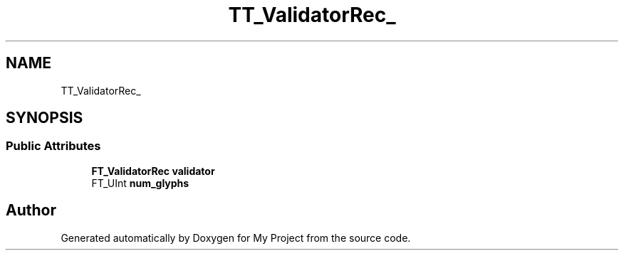 .TH "TT_ValidatorRec_" 3 "Wed Feb 1 2023" "Version Version 0.0" "My Project" \" -*- nroff -*-
.ad l
.nh
.SH NAME
TT_ValidatorRec_
.SH SYNOPSIS
.br
.PP
.SS "Public Attributes"

.in +1c
.ti -1c
.RI "\fBFT_ValidatorRec\fP \fBvalidator\fP"
.br
.ti -1c
.RI "FT_UInt \fBnum_glyphs\fP"
.br
.in -1c

.SH "Author"
.PP 
Generated automatically by Doxygen for My Project from the source code\&.
